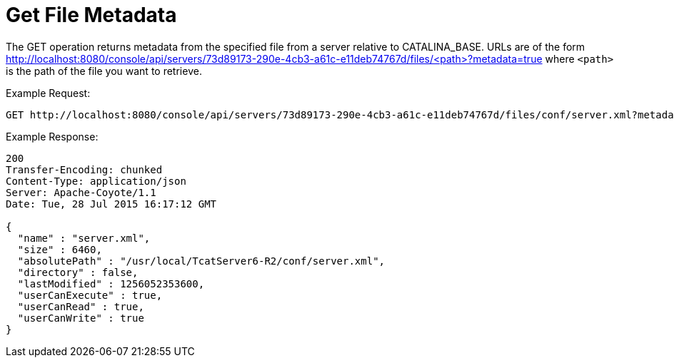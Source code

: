 = Get File Metadata
:keywords: tcat, get, file, metadata

The GET operation returns metadata from the specified file from a server relative to CATALINA_BASE. URLs are of the form http://localhost:8080/console/api/servers/73d89173-290e-4cb3-a61c-e11deb74767d/files/<path>?metadata=true where `<path>` is the path of the file you want to retrieve.

Example Request:

[source]
----
GET http://localhost:8080/console/api/servers/73d89173-290e-4cb3-a61c-e11deb74767d/files/conf/server.xml?metadata=true
----

Example Response:

[source]
----
200
Transfer-Encoding: chunked
Content-Type: application/json
Server: Apache-Coyote/1.1
Date: Tue, 28 Jul 2015 16:17:12 GMT
  
{
  "name" : "server.xml",
  "size" : 6460,
  "absolutePath" : "/usr/local/TcatServer6-R2/conf/server.xml",
  "directory" : false,
  "lastModified" : 1256052353600,
  "userCanExecute" : true,
  "userCanRead" : true,
  "userCanWrite" : true
}
----
